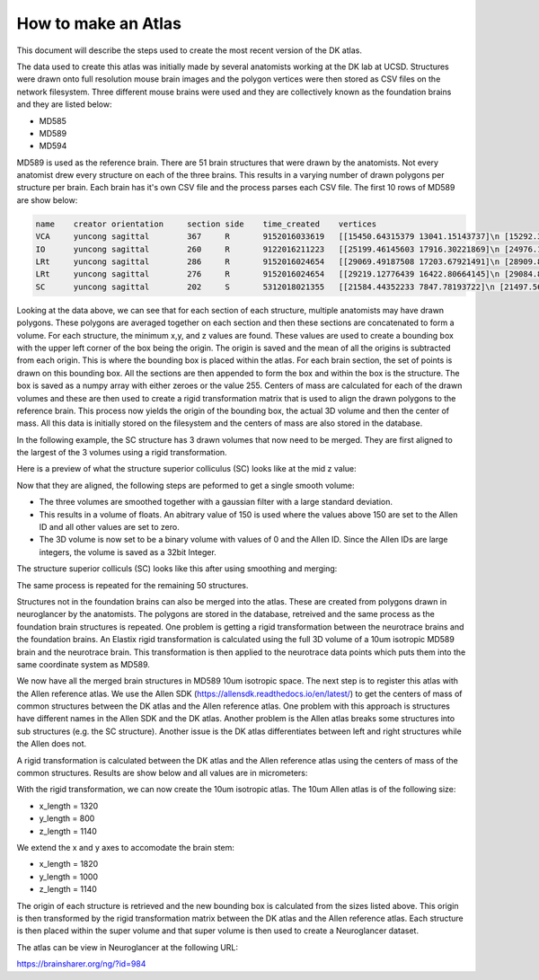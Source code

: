 How to make an Atlas
--------------------

This document will describe the steps used to create the most recent version of the DK atlas.

The data used to create this atlas was initially made by several anatomists working at the DK lab at UCSD.
Structures were drawn onto full resolution mouse brain images and the polygon vertices were then stored as CSV files
on the network filesystem. Three different mouse brains were used and they are collectively known as the foundation brains
and they are listed below:

- MD585
- MD589
- MD594

MD589 is used as the reference brain. There are 51 brain structures that were drawn by the anatomists. Not every
anatomist drew every structure on each of the three brains. This results in a varying number of drawn polygons per structure per brain.
Each brain has it's own CSV file and the process parses each CSV file. The first 10 rows of MD589 are show below:

.. code-block:: XML

	name	creator	orientation	section	side	time_created	vertices
	VCA	yuncong	sagittal	367	R	9152016033619	[[15450.64315379 13041.15143737]\n [15292.3766...
	IO	yuncong	sagittal	260	R	9122016211223	[[25199.46145603 17916.30221869]\n [24976.1090...
	LRt	yuncong	sagittal	286	R	9152016024654	[[29069.49187508 17203.67921491]\n [28909.8937...
	LRt	yuncong	sagittal	276	R	9152016024654	[[29219.12776439 16422.80664145]\n [29084.8059...
	SC	yuncong	sagittal	202	S	5312018021355	[[21584.44352233 7847.78193722]\n [21497.5691...

Looking at the data above, we can see that for each section of each structure, multiple anatomists may have drawn polygons.
These polygons are averaged together on each section and then these sections are concatenated to form a volume.  
For each structure, the minimum x,y, and z values are found.  These values are used to create a bounding box with the upper left corner
of the box being the origin. The origin is saved and the mean of all the origins is subtracted from each origin. This is 
where the bounding box is placed within the atlas.
For each brain section, the set of points is drawn on this bounding box. All the sections are then appended to form the box and
within the box is the structure. The box is saved as a numpy array with either zeroes or the value 255. 
Centers of mass are calculated for each of the drawn volumes
and these are then used to create a rigid transformation matrix that is used to align the drawn polygons to the reference brain.
This process now yields the origin of the bounding box, the actual 3D volume and then the center of mass. All this data is initially
stored on the filesystem and the centers of mass are also stored in the database.

In the following example, the SC structure has 3 drawn volumes that now need to be merged. They are first aligned
to the largest of the 3 volumes using a rigid transformation. 

Here is a preview of what the structure superior colliculus (SC) looks like at the mid z value:

.. image:: /_static/SC.unmerged.png

Now that they are aligned, the following steps are peformed to get a single smooth volume:

- The three volumes are smoothed together with a gaussian filter with a large standard deviation.
- This results in a volume of floats. An abitrary value of 150 is used where the values above 150 are set to the Allen ID and all other \
  values are set to zero. 
- The 3D volume is now set to be a binary volume with values of 0 and the Allen ID. Since the Allen IDs are large integers, the volume is saved as a 32bit Integer.

The structure superior colliculs (SC) looks like this after using smoothing and merging:

.. image:: /_static/SC.merged.png


The same process is repeated for the remaining 50 structures.

Structures not in the foundation brains can also be merged into the atlas. These are created from polygons drawn in neuroglancer
by the anatomists. The polygons are stored in the database, retreived and the same process as the foundation brain structures is repeated.
One problem is getting a rigid transformation between the neurotrace brains and the foundation brains. An Elastix rigid transformation
is calculated using the full 3D volume of a 10um isotropic MD589 brain and the neurotrace brain. This transformation is then applied to the neurotrace
data points which puts them into the same coordinate system as MD589.

We now have all the merged brain structures in MD589 10um isotropic space. The next step is to register this atlas with the Allen reference atlas.
We use the Allen SDK (https://allensdk.readthedocs.io/en/latest/) to get the centers of mass of common structures between the DK atlas and the Allen reference atlas.
One problem with this approach is structures have 
different names in the Allen SDK and the DK atlas. Another problem is the Allen atlas breaks some structures into sub structures (e.g. the SC structure).
Another issue is the DK atlas differentiates between left and right structures while the Allen does not.

A rigid transformation is calculated between the DK atlas and the Allen reference atlas using the centers of mass of the common structures.
Results are show below and all values are in micrometers:

.. csv-table:: Table Title
   :file: /_static/results.csv
   :header-rows: 1


With the rigid transformation, we can now create the 10um isotropic atlas. The 10um Allen atlas is of the following size:

- x_length = 1320
- y_length = 800
- z_length = 1140

We extend the x and y axes to accomodate the brain stem:

- x_length = 1820
- y_length = 1000
- z_length = 1140

The origin of each structure is retrieved and the new bounding box is calculated from the sizes listed above. This origin
is then transformed by the rigid transformation matrix between the DK atlas and the Allen reference atlas. Each
structure is then placed within the super volume and that super volume is then used to create a Neuroglancer dataset.

The atlas can be view in Neuroglancer at the following URL:

https://brainsharer.org/ng/?id=984

